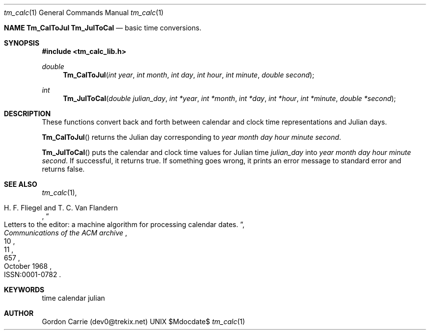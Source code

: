 .\" 
.\" Copyright (c) 2011, Gordon D. Carrie. All rights reserved.
.\" 
.\" Redistribution and use in source and binary forms, with or without
.\" modification, are permitted provided that the following conditions
.\" are met:
.\" 
.\"     * Redistributions of source code must retain the above copyright
.\"     notice, this list of conditions and the following disclaimer.
.\"     * Redistributions in binary form must reproduce the above copyright
.\"     notice, this list of conditions and the following disclaimer in the
.\"     documentation and/or other materials provided with the distribution.
.\" 
.\" THIS SOFTWARE IS PROVIDED BY THE COPYRIGHT HOLDERS AND CONTRIBUTORS
.\" "AS IS" AND ANY EXPRESS OR IMPLIED WARRANTIES, INCLUDING, BUT NOT
.\" LIMITED TO, THE IMPLIED WARRANTIES OF MERCHANTABILITY AND FITNESS FOR
.\" A PARTICULAR PURPOSE ARE DISCLAIMED. IN NO EVENT SHALL THE COPYRIGHT
.\" HOLDER OR CONTRIBUTORS BE LIABLE FOR ANY DIRECT, INDIRECT, INCIDENTAL,
.\" SPECIAL, EXEMPLARY, OR CONSEQUENTIAL DAMAGES (INCLUDING, BUT NOT LIMITED
.\" TO, PROCUREMENT OF SUBSTITUTE GOODS OR SERVICES; LOSS OF USE, DATA, OR
.\" PROFITS; OR BUSINESS INTERRUPTION) HOWEVER CAUSED AND ON ANY THEORY OF
.\" LIABILITY, WHETHER IN CONTRACT, STRICT LIABILITY, OR TORT (INCLUDING
.\" NEGLIGENCE OR OTHERWISE) ARISING IN ANY WAY OUT OF THE USE OF THIS
.\" SOFTWARE, EVEN IF ADVISED OF THE POSSIBILITY OF SUCH DAMAGE.
.\" 
.\" Please address questions and feedback to dev0@trekix.net
.\"
.\" $Revision: 1.8 $ $Date: 2012/11/08 21:16:43 $
.\"
.Dd $Mdocdate$
.Dt tm_calc 1
.Os UNIX
.Nm NAME
.Nm Tm_CalToJul
.Nm Tm_JulToCal
.Nd basic time conversions.
.Sh SYNOPSIS
.Fd "#include <tm_calc_lib.h>"
.Ft double
.Fn Tm_CalToJul "int year" "int month" "int day" "int hour" "int minute" "double second"
.Ft int
.Fn Tm_JulToCal "double julian_day" "int *year" "int *month" "int *day" "int *hour" "int *minute" "double *second"
.Sh DESCRIPTION
These functions convert back and forth between calendar and clock time
representations and Julian days.
.Pp
.Fn Tm_CalToJul
returns the Julian day corresponding to
.Fa year
.Fa month
.Fa day
.Fa hour
.Fa minute
.Fa second .
.Pp
.Fn Tm_JulToCal
puts the calendar and clock time values for Julian time
.Fa julian_day
into
.Fa year
.Fa month
.Fa day
.Fa hour
.Fa minute
.Fa second .
If successful, it returns true.  If something goes wrong,
it prints an error message to standard error and returns
false.
.Sh SEE ALSO
.Xr tm_calc 1 ,
.Rs
.%A H. F. Fliegel and T. C. Van Flandern
.%T Letters to the editor: a machine algorithm for processing calendar dates.
.%J Communications of the ACM archive
.%V 11
.%N 10
.%D October 1968
.%P 657
.%O ISSN:0001-0782 
.Re
.Sh KEYWORDS
time calendar julian
.Sh AUTHOR
Gordon Carrie (dev0@trekix.net)
